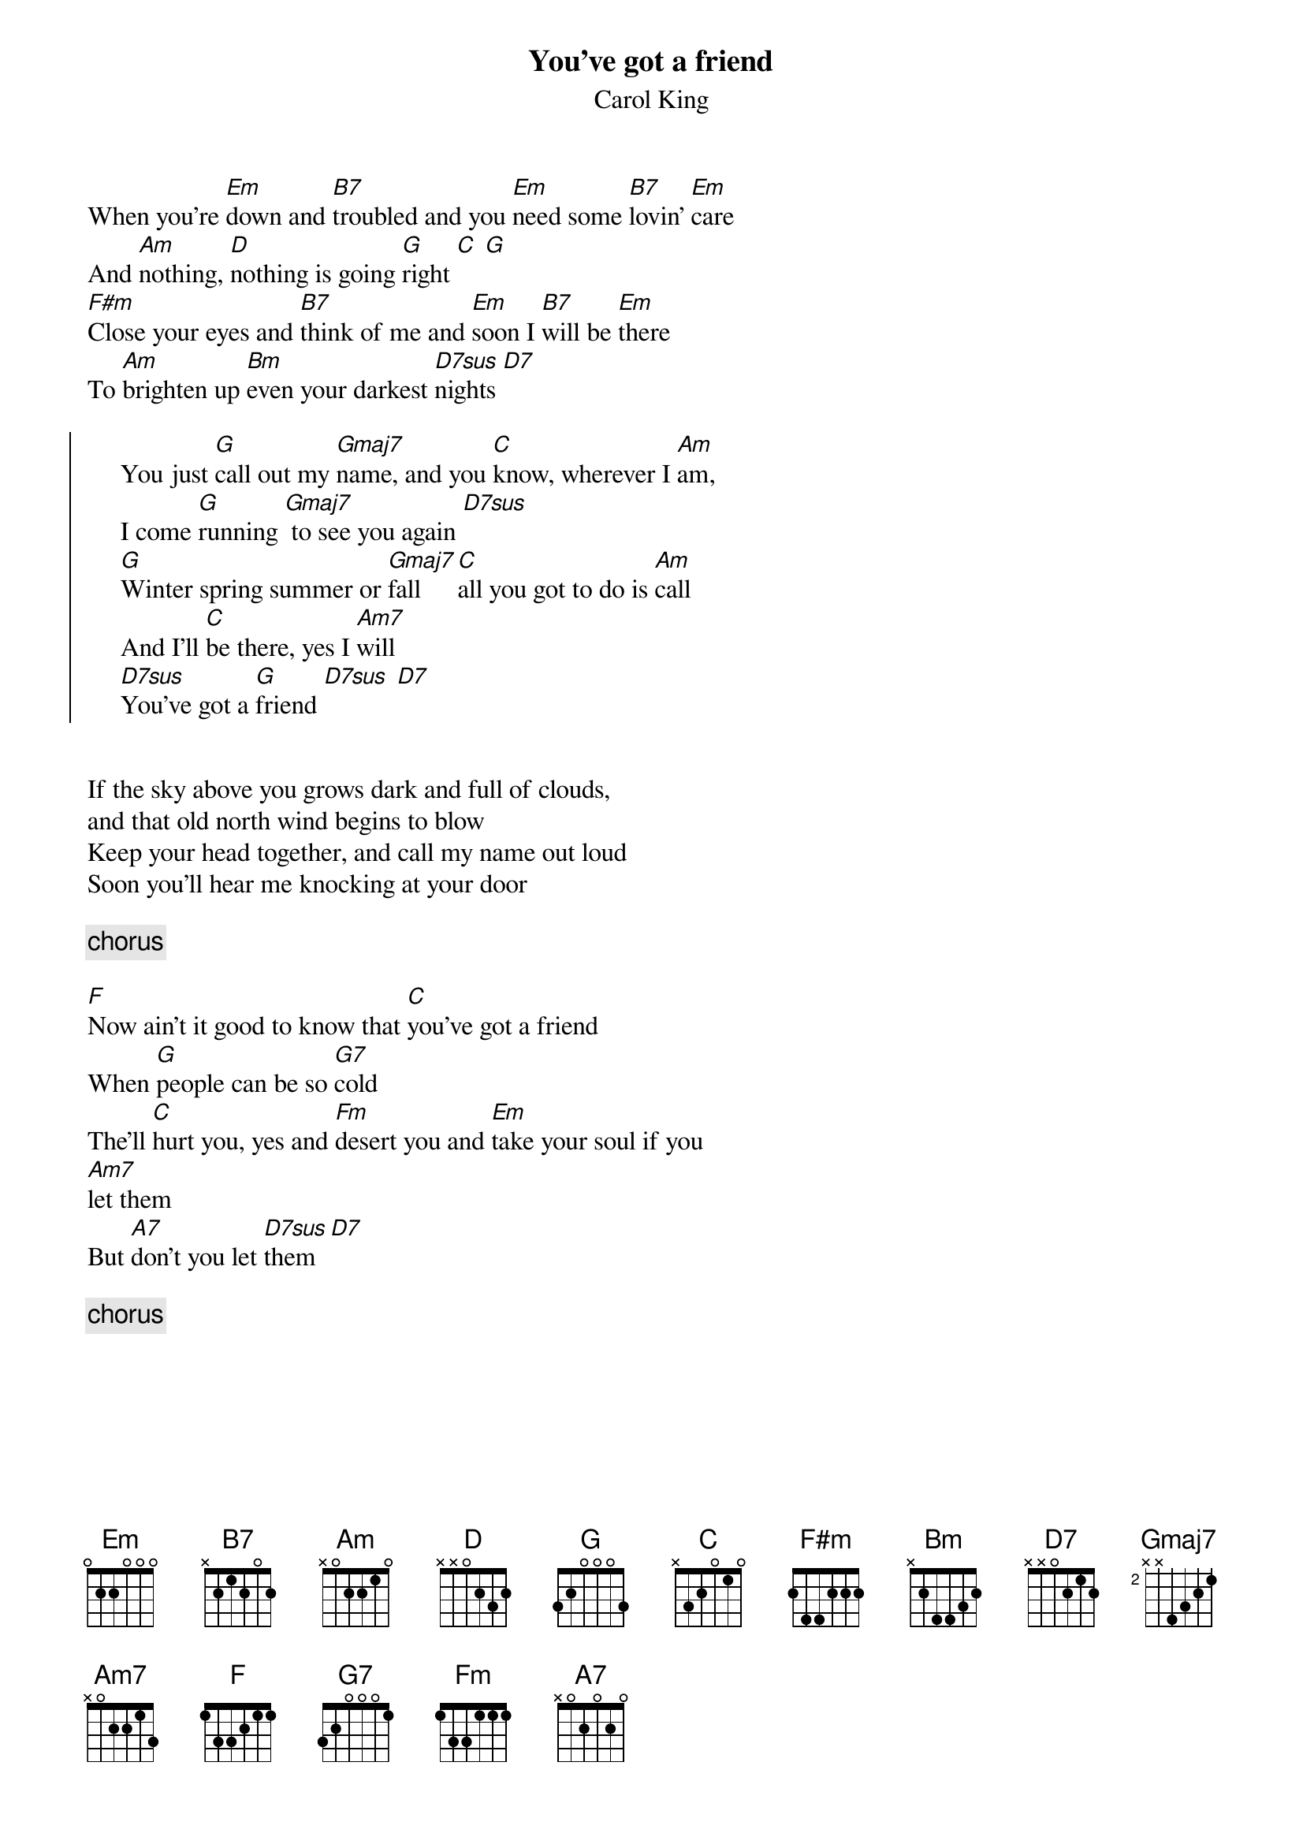 {title:You've got a friend}
{st:Carol King}
When you're [Em]down and [B7]troubled and you [Em]need some [B7]lovin' [Em]care
And [Am]nothing, [D]nothing is going [G]right [C] [G]
[F#m]Close your eyes and [B7]think of me and [Em]soon I [B7]will be [Em]there
To [Am]brighten up [Bm]even your darkest [D7sus]nights [D7]

{start_of_chorus}
     You just [G]call out my [Gmaj7]name, and you [C]know, wherever I [Am]am,
     I come [G]running [Gmaj7] to see you again [D7sus]
     [G]Winter spring summer or [Gmaj7]fall [C]all you got to do is [Am]call
     And I'll [C]be there, yes I [Am7]will
     [D7sus]You've got a [G]friend [D7sus] [D7]
{end_of_chorus}


If the sky above you grows dark and full of clouds,
and that old north wind begins to blow
Keep your head together, and call my name out loud
Soon you'll hear me knocking at your door

{c:chorus}

[F]Now ain't it good to know that [C]you've got a friend
When [G]people can be so [G7]cold
The'll [C]hurt you, yes and [Fm]desert you and [Em]take your soul if you
[Am7]let them
But [A7]don't you let [D7sus]them [D7]

{c:chorus}
